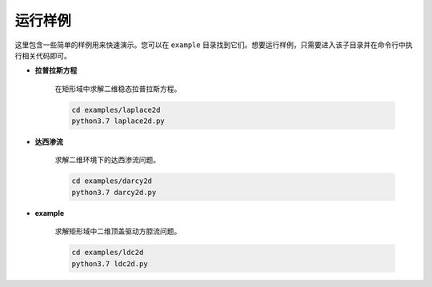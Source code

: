 运行样例
===============

这里包含一些简单的样例用来快速演示。您可以在 ``example`` 目录找到它们。想要运行样例，只需要进入该子目录并在命令行中执行相关代码即可。

- **拉普拉斯方程**

    在矩形域中求解二维稳态拉普拉斯方程。

    .. code-block::

        cd examples/laplace2d
        python3.7 laplace2d.py

- **达西渗流**

    求解二维环境下的达西渗流问题。

    .. code-block::
        
        cd examples/darcy2d
        python3.7 darcy2d.py

- **example**

    求解矩形域中二维顶盖驱动方腔流问题。

    .. code-block::

           cd examples/ldc2d
           python3.7 ldc2d.py